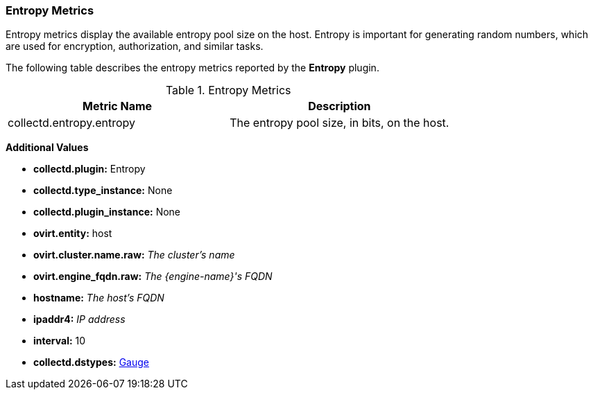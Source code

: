 [[Entropy]]
=== Entropy Metrics

Entropy metrics display the available entropy pool size on the host. Entropy is important for generating random numbers, which are used for encryption, authorization, and similar tasks.

The following table describes the entropy metrics reported by the *Entropy* plugin.

.Entropy Metrics
[options="header"]

|====
|Metric Name |Description
|collectd.entropy.entropy |The entropy pool size, in bits, on the host.
|====

*Additional Values*

** *collectd.plugin:* Entropy
** *collectd.type_instance:* None
** *collectd.plugin_instance:* None
** *ovirt.entity:* host
** *ovirt.cluster.name.raw:* _The cluster's name_
** *ovirt.engine_fqdn.raw:* _The {engine-name}'s FQDN_
** *hostname:* _The host's FQDN_
** *ipaddr4:* _IP address_
** *interval:* 10
** *collectd.dstypes:* xref:Gauge[Gauge]
